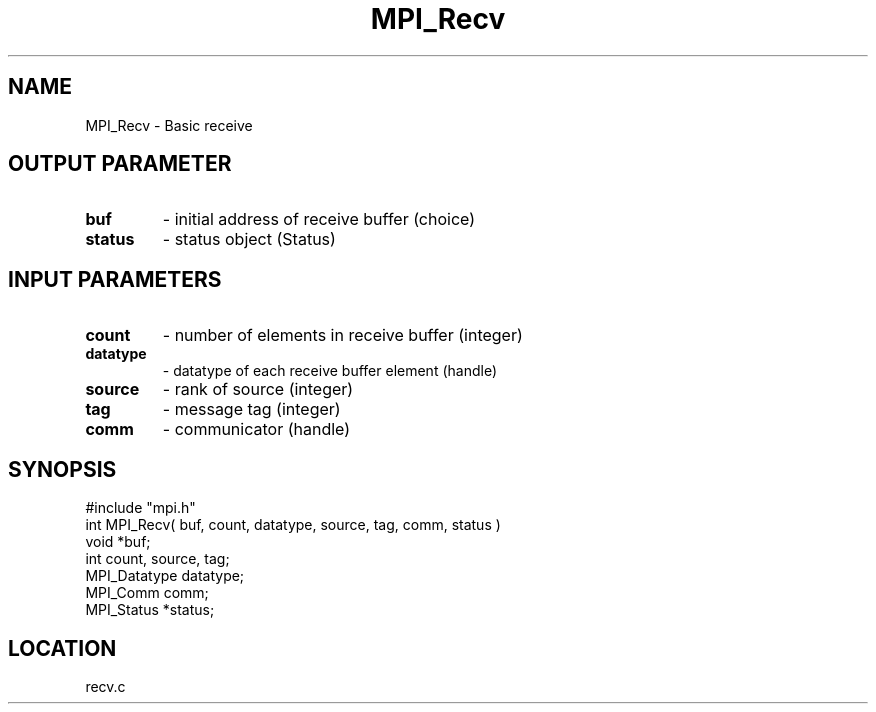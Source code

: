 .TH MPI_Recv 3 "12/11/1994" " " "MPI"
.SH NAME
MPI_Recv \- Basic receive

.SH OUTPUT PARAMETER
.PD 0
.TP
.B buf 
- initial address of receive buffer (choice) 
.PD 1
.PD 0
.TP
.B status 
- status object (Status) 
.PD 1

.SH INPUT PARAMETERS
.PD 0
.TP
.B count 
- number of elements in receive buffer (integer) 
.PD 1
.PD 0
.TP
.B datatype 
- datatype of each receive buffer element (handle) 
.PD 1
.PD 0
.TP
.B source 
- rank of source (integer) 
.PD 1
.PD 0
.TP
.B tag 
- message tag (integer) 
.PD 1
.PD 0
.TP
.B comm 
- communicator (handle) 
.PD 1

.SH SYNOPSIS
.nf
#include "mpi.h"
int MPI_Recv( buf, count, datatype, source, tag, comm, status )
void             *buf;
int              count, source, tag;
MPI_Datatype     datatype;
MPI_Comm         comm;
MPI_Status       *status;

.fi

.SH LOCATION
 recv.c
